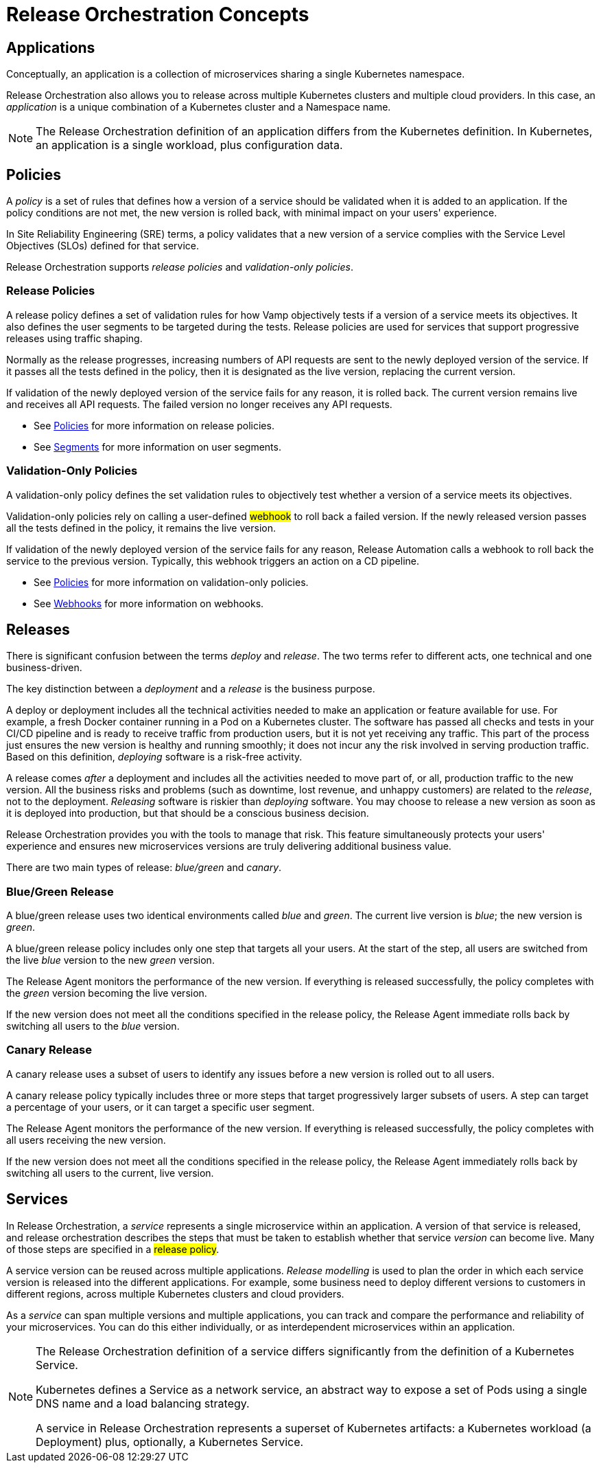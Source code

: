 = Release Orchestration Concepts
:page-layout: classic-docs
:page-liquid:
:icons: font
:toc: macro

== Applications

Conceptually, an application is a collection of microservices sharing a single Kubernetes namespace.

Release Orchestration also allows you to release across multiple Kubernetes clusters and multiple cloud providers. In this case, an _application_ is a unique combination of a Kubernetes cluster and a Namespace name.

NOTE: The Release Orchestration definition of an application differs from the Kubernetes definition. In Kubernetes, an application is a single workload, plus configuration data.

== Policies

A _policy_ is a set of rules that defines how a version of a service should be validated when it is added to an application. If the policy conditions are not met, the new version is rolled back, with minimal impact on your users' experience.

In Site Reliability Engineering (SRE) terms, a policy validates that a new version of a service complies with the Service Level Objectives (SLOs) defined for that service.

Release Orchestration supports _release policies_ and _validation-only policies_.

=== Release Policies

A release policy defines a set of validation rules for how Vamp objectively tests if a version of a service meets its objectives. It also defines the user segments to be targeted during the tests.
Release policies are used for services that support progressive releases using traffic shaping. 

Normally as the release progresses, increasing numbers of API requests are sent to the newly deployed version of the service. If it passes all the tests defined in the policy, then it is designated as the live version, replacing the current version.

If validation of the newly deployed version of the service fails for any reason, it is rolled back. The current version remains live and receives all API requests. The failed version no longer receives any API requests.

* See <<using-release-orchestration/policies#,Policies>> for more information on release policies.
* See <<using-release-orchestration/segments#,Segments>> for more information on user segments.

=== Validation-Only Policies

A validation-only policy defines the set validation rules to objectively test whether a version of a service meets its objectives.

Validation-only policies rely on calling a user-defined #webhook# to roll back a failed version. If the newly released version passes all the tests defined in the policy, it remains the live version. 

If validation of the newly deployed version of the service fails for any reason, Release Automation calls a webhook to roll back the service to the previous version. Typically, this webhook triggers an action on a CD pipeline.

* See <<using-release-orchestration/policies#,Policies>> for more information on validation-only policies.
* See <<using-release-orchestration/webhooks#,Webhooks>> for more information on webhooks.

== Releases

There is significant confusion between the terms _deploy_ and _release_. The two terms refer to different acts, one technical and one business-driven.

The key distinction between a _deployment_ and a _release_ is the business purpose.

A deploy or deployment includes all the technical activities needed to make an application or feature available for use. For example, a fresh Docker container running in a Pod on a Kubernetes cluster. The software has passed all checks and tests in your CI/CD pipeline and is ready to receive traffic from production users, but it is not yet receiving any traffic. This part of the process just ensures the new version is healthy and running smoothly; it does not incur any the risk involved in serving production traffic. Based on this definition, _deploying_ software is a risk-free activity.

A release comes _after_ a deployment and includes all the activities needed to move part of, or all, production traffic to the new version. All the business risks and problems (such as downtime, lost revenue, and unhappy customers) are related to the _release_, not to the deployment. _Releasing_ software is riskier than _deploying_ software. You may choose to release a new version as soon as it is deployed into production, but that should be a conscious business decision.

// signpost release policies and Release Agent here.

Release Orchestration provides you with the tools to manage that risk. This feature simultaneously protects your users' experience and ensures new microservices versions are truly delivering additional business value.

There are two main types of release: _blue/green_ and _canary_.

=== Blue/Green Release

A blue/green release uses two identical environments called _blue_ and _green_. The current live version is _blue_; the new version is _green_.

A blue/green release policy includes only one step that targets all your users. At the start of the step, all users are switched from the live _blue_ version to the new _green_ version.

The Release Agent monitors the performance of the new version. If everything is released successfully, the policy completes with the _green_ version becoming the live version.

If the new version does not meet all the conditions specified in the release policy, the Release Agent immediate rolls back by switching all users to the _blue_ version.

=== Canary Release

A canary release uses a subset of users to identify any issues before a new version is rolled out to all users.

A canary release policy typically includes three or more steps that  target progressively larger subsets of users. A step can target a percentage of your users, or it can target a specific user segment.

The Release Agent monitors the performance of the new version. If everything is released successfully, the policy completes with all users receiving the new version.

If the new version does not meet all the conditions specified in the release policy, the Release Agent immediately rolls back by switching all users to the current, live version.

== Services

In Release Orchestration, a _service_ represents a single microservice within an application. A version of that service is released, and release orchestration describes the steps that must be taken to establish whether that service _version_ can become live. Many of those steps are specified in a #release policy#.

A service version can be reused across multiple applications. _Release modelling_ is used to plan the order in which each service version is released into the different applications. For example, some business need to deploy different versions to customers in different regions, across multiple Kubernetes clusters and cloud providers.

As a _service_ can span multiple versions and multiple applications, you can track and compare the performance and reliability of your microservices. You can do this either individually, or as interdependent microservices within an application.

[NOTE]
====
The Release Orchestration definition of a service differs significantly from the definition of a Kubernetes Service.

Kubernetes defines a Service as a network service, an abstract way to expose a set of Pods using a single DNS name and a load balancing strategy.

A service in Release Orchestration represents a superset of Kubernetes artifacts: a Kubernetes workload (a Deployment) plus, optionally, a Kubernetes Service.
====